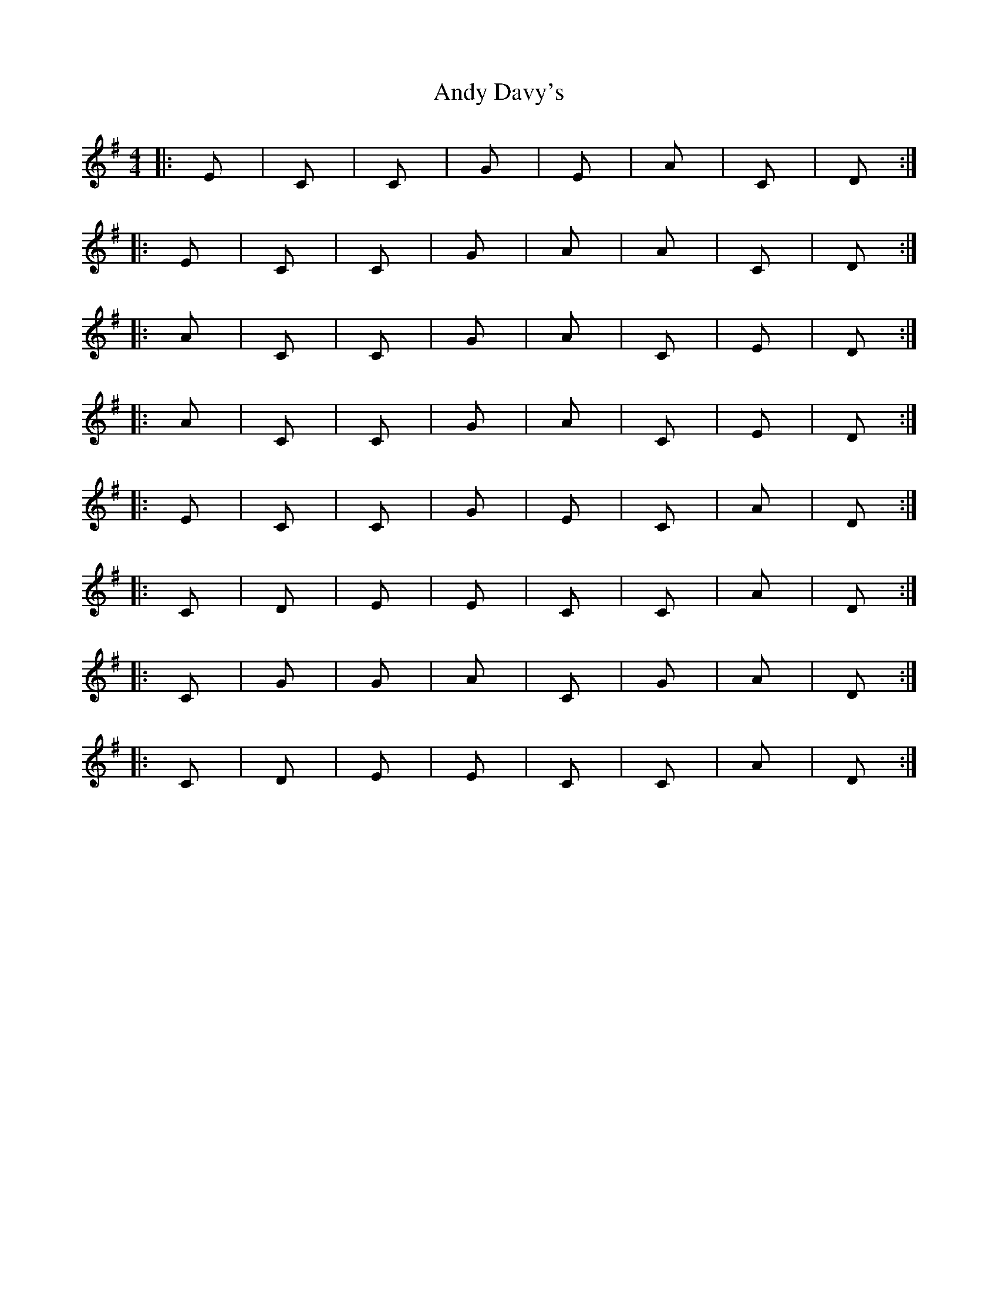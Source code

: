 X: 2
T: Andy Davy's
Z: Dr. Dow
S: https://thesession.org/tunes/4601#setting17159
R: reel
M: 4/4
L: 1/8
K: Ador
|:Em|C|C|G|Em|Am|C|D:||:Em|C|C|G|Am|Am|C|D:||:Am|C|C|G|Am|C|Em|D:||:Am|C|C|G|Am|C|Em|D:||:Em|C|C|G|Em|C|Am|D:||:C|D|Em|Em|C|C|Am|D:||:C|G|G|Am|C|G|Am|D:||:C|D|Em|Em|C|C|Am|D:|
